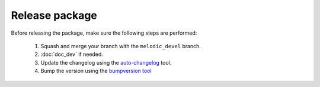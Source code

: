.. _release_dev:

.. _panda_autograsp: https://github.com/rickstaa/panda_autograsp

Release package
===================================

Before releasing the package, make sure the following steps are performed:

    #. Squash and merge your branch with the ``melodic_devel`` branch.
    #. :doc:`doc_dev` if needed.
    #. Update the changelog using the `auto-changelog <https://github.com/CookPete/auto-changelog>`_ tool.
    #. Bump the version using the `bumpversion tool <https://github.com/peritus/bumpversion>`_


